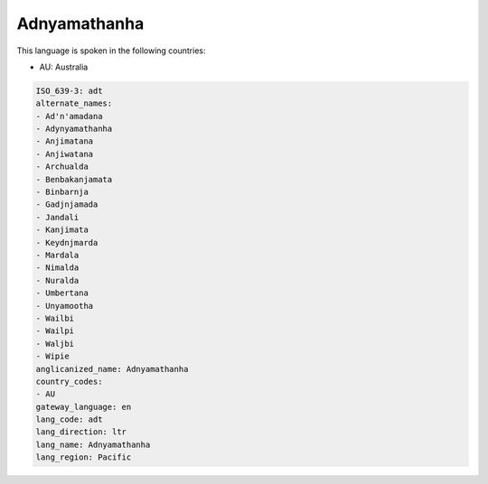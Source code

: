 .. _adt:

Adnyamathanha
=============

This language is spoken in the following countries:

* AU: Australia

.. code-block:: yaml

    ISO_639-3: adt
    alternate_names:
    - Ad'n'amadana
    - Adynyamathanha
    - Anjimatana
    - Anjiwatana
    - Archualda
    - Benbakanjamata
    - Binbarnja
    - Gadjnjamada
    - Jandali
    - Kanjimata
    - Keydnjmarda
    - Mardala
    - Nimalda
    - Nuralda
    - Umbertana
    - Unyamootha
    - Wailbi
    - Wailpi
    - Waljbi
    - Wipie
    anglicanized_name: Adnyamathanha
    country_codes:
    - AU
    gateway_language: en
    lang_code: adt
    lang_direction: ltr
    lang_name: Adnyamathanha
    lang_region: Pacific
    
